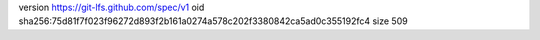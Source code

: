 version https://git-lfs.github.com/spec/v1
oid sha256:75d81f7f023f96272d893f2b161a0274a578c202f3380842ca5ad0c355192fc4
size 509

